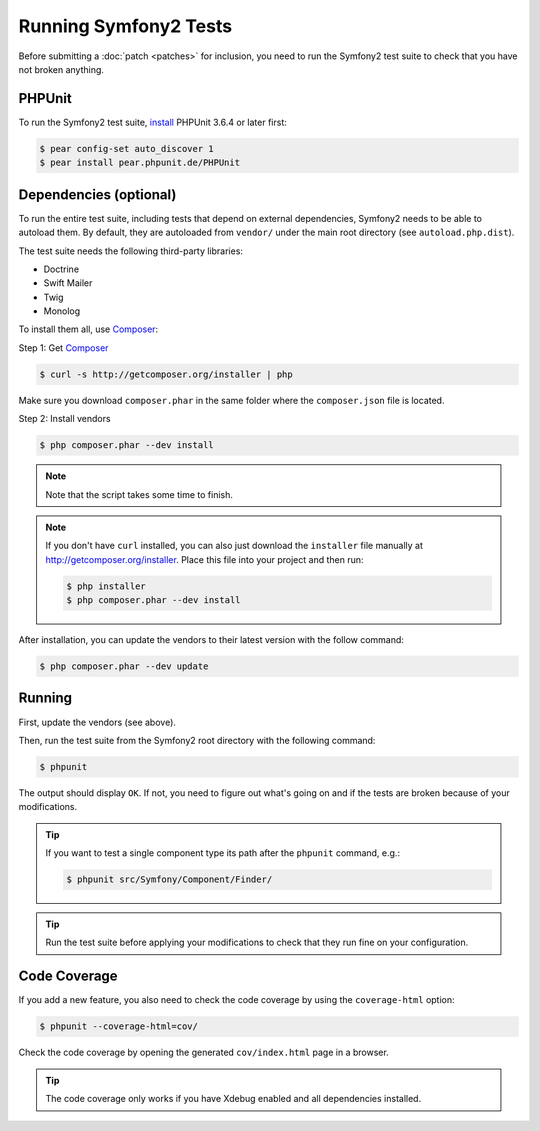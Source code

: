 Running Symfony2 Tests
======================

Before submitting a :doc:`patch <patches>` for inclusion, you need to run the
Symfony2 test suite to check that you have not broken anything.

PHPUnit
-------

To run the Symfony2 test suite, `install`_ PHPUnit 3.6.4 or later first:

.. code-block:: bash

    $ pear config-set auto_discover 1
    $ pear install pear.phpunit.de/PHPUnit

Dependencies (optional)
-----------------------

To run the entire test suite, including tests that depend on external
dependencies, Symfony2 needs to be able to autoload them. By default, they are
autoloaded from ``vendor/`` under the main root directory (see
``autoload.php.dist``).

The test suite needs the following third-party libraries:

* Doctrine
* Swift Mailer
* Twig
* Monolog

To install them all, use `Composer`_:

Step 1: Get `Composer`_

.. code-block:: bash

    $ curl -s http://getcomposer.org/installer | php

Make sure you download ``composer.phar`` in the same folder where
the ``composer.json`` file is located.

Step 2: Install vendors

.. code-block:: bash

    $ php composer.phar --dev install

.. note::

    Note that the script takes some time to finish.

.. note::

    If you don't have ``curl`` installed, you can also just download the ``installer``
    file manually at http://getcomposer.org/installer. Place this file into your
    project and then run:

    .. code-block:: bash

        $ php installer
        $ php composer.phar --dev install

After installation, you can update the vendors to their latest version with
the follow command:

.. code-block:: bash

    $ php composer.phar --dev update

Running
-------

First, update the vendors (see above).

Then, run the test suite from the Symfony2 root directory with the following
command:

.. code-block:: bash

    $ phpunit

The output should display ``OK``. If not, you need to figure out what's going on
and if the tests are broken because of your modifications.

.. tip::

    If you want to test a single component type its path after the ``phpunit``
    command, e.g.:

    .. code-block:: bash

        $ phpunit src/Symfony/Component/Finder/

.. tip::

    Run the test suite before applying your modifications to check that they
    run fine on your configuration.

Code Coverage
-------------

If you add a new feature, you also need to check the code coverage by using
the ``coverage-html`` option:

.. code-block:: bash

    $ phpunit --coverage-html=cov/

Check the code coverage by opening the generated ``cov/index.html`` page in a
browser.

.. tip::

    The code coverage only works if you have Xdebug enabled and all
    dependencies installed.

.. _install: http://www.phpunit.de/manual/current/en/installation.html
.. _`Composer`: http://getcomposer.org/
